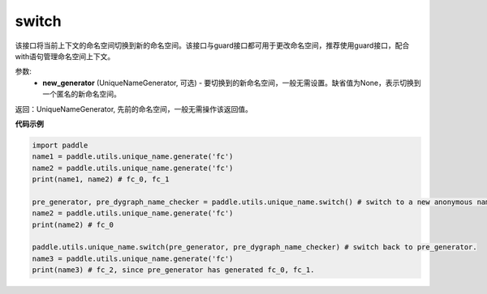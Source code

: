 .. _cn_api_fluid_unique_name_switch:

switch
-------------------------------

.. py:function:: paddle.utils.unique_name.switch(new_generator=None)




该接口将当前上下文的命名空间切换到新的命名空间。该接口与guard接口都可用于更改命名空间，推荐使用guard接口，配合with语句管理命名空间上下文。

参数:
  - **new_generator** (UniqueNameGenerator, 可选) - 要切换到的新命名空间，一般无需设置。缺省值为None，表示切换到一个匿名的新命名空间。

返回：UniqueNameGenerator, 先前的命名空间，一般无需操作该返回值。

**代码示例**

.. code-block:: python

        import paddle
        name1 = paddle.utils.unique_name.generate('fc')
        name2 = paddle.utils.unique_name.generate('fc')
        print(name1, name2) # fc_0, fc_1

        pre_generator, pre_dygraph_name_checker = paddle.utils.unique_name.switch() # switch to a new anonymous namespace.
        name2 = paddle.utils.unique_name.generate('fc')
        print(name2) # fc_0

        paddle.utils.unique_name.switch(pre_generator, pre_dygraph_name_checker) # switch back to pre_generator.
        name3 = paddle.utils.unique_name.generate('fc')
        print(name3) # fc_2, since pre_generator has generated fc_0, fc_1.